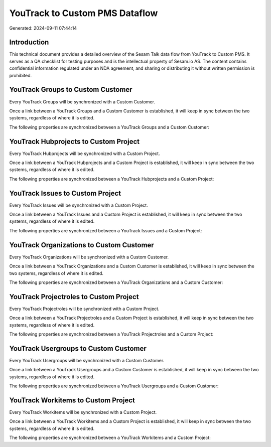 ===============================
YouTrack to Custom PMS Dataflow
===============================

Generated: 2024-09-11 07:44:14

Introduction
------------

This technical document provides a detailed overview of the Sesam Talk data flow from YouTrack to Custom PMS. It serves as a QA checklist for testing purposes and is the intellectual property of Sesam.io AS. The content contains confidential information regulated under an NDA agreement, and sharing or distributing it without written permission is prohibited.

YouTrack Groups to Custom Customer
----------------------------------
Every YouTrack Groups will be synchronized with a Custom Customer.

Once a link between a YouTrack Groups and a Custom Customer is established, it will keep in sync between the two systems, regardless of where it is edited.

The following properties are synchronized between a YouTrack Groups and a Custom Customer:

.. list-table::
   :header-rows: 1

   * - YouTrack Groups Property
     - Custom Customer Property
     - Custom Data Type


YouTrack Hubprojects to Custom Project
--------------------------------------
Every YouTrack Hubprojects will be synchronized with a Custom Project.

Once a link between a YouTrack Hubprojects and a Custom Project is established, it will keep in sync between the two systems, regardless of where it is edited.

The following properties are synchronized between a YouTrack Hubprojects and a Custom Project:

.. list-table::
   :header-rows: 1

   * - YouTrack Hubprojects Property
     - Custom Project Property
     - Custom Data Type


YouTrack Issues to Custom Project
---------------------------------
Every YouTrack Issues will be synchronized with a Custom Project.

Once a link between a YouTrack Issues and a Custom Project is established, it will keep in sync between the two systems, regardless of where it is edited.

The following properties are synchronized between a YouTrack Issues and a Custom Project:

.. list-table::
   :header-rows: 1

   * - YouTrack Issues Property
     - Custom Project Property
     - Custom Data Type


YouTrack Organizations to Custom Customer
-----------------------------------------
Every YouTrack Organizations will be synchronized with a Custom Customer.

Once a link between a YouTrack Organizations and a Custom Customer is established, it will keep in sync between the two systems, regardless of where it is edited.

The following properties are synchronized between a YouTrack Organizations and a Custom Customer:

.. list-table::
   :header-rows: 1

   * - YouTrack Organizations Property
     - Custom Customer Property
     - Custom Data Type


YouTrack Projectroles to Custom Project
---------------------------------------
Every YouTrack Projectroles will be synchronized with a Custom Project.

Once a link between a YouTrack Projectroles and a Custom Project is established, it will keep in sync between the two systems, regardless of where it is edited.

The following properties are synchronized between a YouTrack Projectroles and a Custom Project:

.. list-table::
   :header-rows: 1

   * - YouTrack Projectroles Property
     - Custom Project Property
     - Custom Data Type


YouTrack Usergroups to Custom Customer
--------------------------------------
Every YouTrack Usergroups will be synchronized with a Custom Customer.

Once a link between a YouTrack Usergroups and a Custom Customer is established, it will keep in sync between the two systems, regardless of where it is edited.

The following properties are synchronized between a YouTrack Usergroups and a Custom Customer:

.. list-table::
   :header-rows: 1

   * - YouTrack Usergroups Property
     - Custom Customer Property
     - Custom Data Type


YouTrack Workitems to Custom Project
------------------------------------
Every YouTrack Workitems will be synchronized with a Custom Project.

Once a link between a YouTrack Workitems and a Custom Project is established, it will keep in sync between the two systems, regardless of where it is edited.

The following properties are synchronized between a YouTrack Workitems and a Custom Project:

.. list-table::
   :header-rows: 1

   * - YouTrack Workitems Property
     - Custom Project Property
     - Custom Data Type

